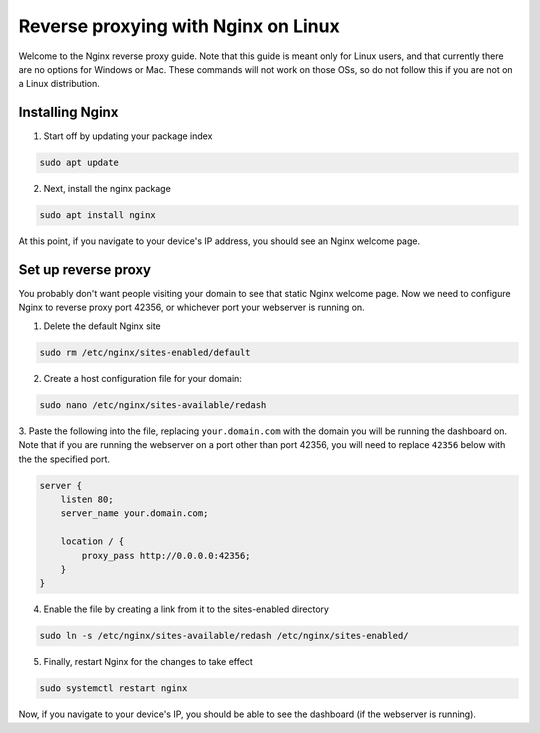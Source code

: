 Reverse proxying with Nginx on Linux
====================================

Welcome to the Nginx reverse proxy guide. Note that this guide is meant
only for Linux users, and that currently there are no options for Windows
or Mac.  These commands will not work on those OSs, so do not follow this
if you are not on a Linux distribution.

Installing Nginx
----------------

1. Start off by updating your package index

.. code-block:: none

    sudo apt update

2. Next, install the nginx package

.. code-block:: none

    sudo apt install nginx

At this point, if you navigate to your device's IP address, you should see an Nginx welcome page.

Set up reverse proxy
--------------------

You probably don't want people visiting your domain to see that static Nginx welcome page.
Now we need to configure Nginx to reverse proxy port 42356, or whichever port
your webserver is running on.

1. Delete the default Nginx site

.. code-block:: none

    sudo rm /etc/nginx/sites-enabled/default


2. Create a host configuration file for your domain:

.. code-block:: none

    sudo nano /etc/nginx/sites-available/redash

3. Paste the following into the file, replacing ``your.domain.com`` with the domain you will
be running the dashboard on.  Note that if you are running the webserver on a port other than
port 42356, you will need to replace ``42356`` below with the the specified port.

.. code-block:: none

    server {
        listen 80;
        server_name your.domain.com;

        location / {
            proxy_pass http://0.0.0.0:42356;
        }
    }

4. Enable the file by creating a link from it to the sites-enabled directory

.. code-block:: none

    sudo ln -s /etc/nginx/sites-available/redash /etc/nginx/sites-enabled/

5. Finally, restart Nginx for the changes to take effect

.. code-block:: none

    sudo systemctl restart nginx

Now, if you navigate to your device's IP, you should be able to see the dashboard (if the
webserver is running).